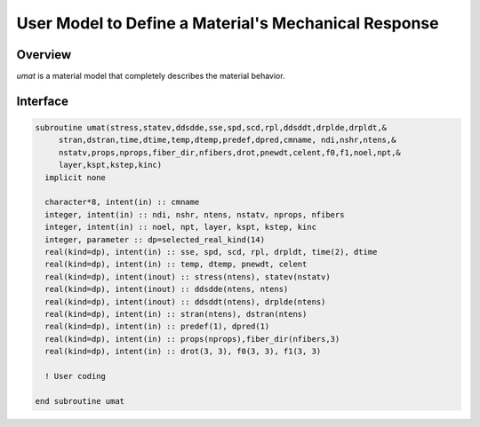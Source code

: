 
User Model to Define a Material's Mechanical Response
#####################################################

Overview
========

*umat* is a material model that completely describes the material behavior.

Interface
=========

.. code:: fortran

   subroutine umat(stress,statev,ddsdde,sse,spd,scd,rpl,ddsddt,drplde,drpldt,&
        stran,dstran,time,dtime,temp,dtemp,predef,dpred,cmname, ndi,nshr,ntens,&
        nstatv,props,nprops,fiber_dir,nfibers,drot,pnewdt,celent,f0,f1,noel,npt,&
        layer,kspt,kstep,kinc)
     implicit none

     character*8, intent(in) :: cmname
     integer, intent(in) :: ndi, nshr, ntens, nstatv, nprops, nfibers
     integer, intent(in) :: noel, npt, layer, kspt, kstep, kinc
     integer, parameter :: dp=selected_real_kind(14)
     real(kind=dp), intent(in) :: sse, spd, scd, rpl, drpldt, time(2), dtime
     real(kind=dp), intent(in) :: temp, dtemp, pnewdt, celent
     real(kind=dp), intent(inout) :: stress(ntens), statev(nstatv)
     real(kind=dp), intent(inout) :: ddsdde(ntens, ntens)
     real(kind=dp), intent(inout) :: ddsddt(ntens), drplde(ntens)
     real(kind=dp), intent(in) :: stran(ntens), dstran(ntens)
     real(kind=dp), intent(in) :: predef(1), dpred(1)
     real(kind=dp), intent(in) :: props(nprops),fiber_dir(nfibers,3)
     real(kind=dp), intent(in) :: drot(3, 3), f0(3, 3), f1(3, 3)

     ! User coding

   end subroutine umat
